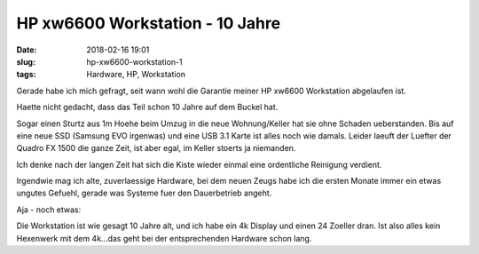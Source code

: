 HP xw6600 Workstation - 10 Jahre
##############################################
:date: 2018-02-16 19:01
:slug: hp-xw6600-workstation-1
:tags: Hardware, HP, Workstation

Gerade habe ich mich gefragt, seit wann wohl die Garantie meiner HP xw6600 Workstation abgelaufen ist.

Haette nicht gedacht, dass das Teil schon 10 Jahre auf dem Buckel hat.

Sogar einen Sturtz aus 1m Hoehe beim Umzug in die neue Wohnung/Keller hat sie ohne Schaden ueberstanden.
Bis auf eine neue SSD (Samsung EVO irgenwas) und eine USB 3.1 Karte ist alles noch wie damals.
Leider laeuft der Luefter der Quadro FX 1500 die ganze Zeit, ist aber egal, im Keller stoerts ja niemanden.


.. image:: images/hp-workstation-warranty.png
        :alt: Screenshot


 
Ich denke nach der langen Zeit hat sich die Kiste wieder einmal eine ordentliche Reinigung verdient.


Irgendwie mag ich alte, zuverlaessige Hardware, bei dem neuen Zeugs habe ich die ersten Monate immer ein etwas ungutes Gefuehl, gerade was Systeme fuer den Dauerbetrieb angeht.

Aja - noch etwas:


Die Workstation ist wie gesagt 10 Jahre alt, und ich habe ein 4k Display und einen 24 Zoeller dran.
Ist also alles kein Hexenwerk mit dem 4k...das geht bei der entsprechenden Hardware schon lang.
